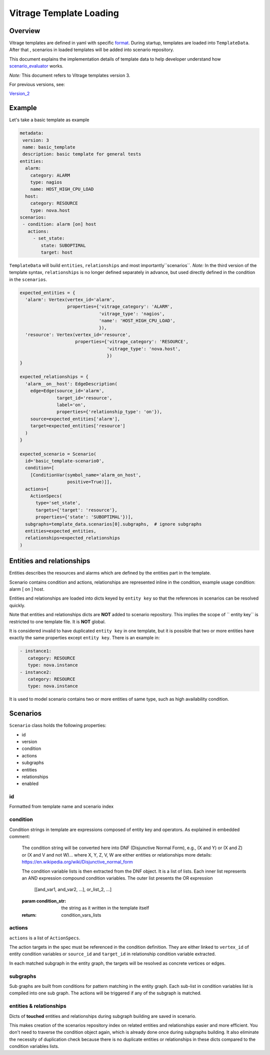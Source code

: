 ========================
Vitrage Template Loading
========================

Overview
========

Vitrage templates are defined in yaml with specific format_. During startup,
templates are loaded into ``TemplateData``. After that , scenarios in loaded
templates will be added into scenario repository.

This document explains the implementation details of template data to help
developer understand how scenario_evaluator_ works.

*Note:* This document refers to Vitrage templates version 3.

For previous versions, see:

Version_2_

.. _format: vitrage-templates.html
.. _scenario_evaluator: scenario-evaluator.html
.. _Version_2: https://docs.openstack.org/vitrage/latest/contributor/templates-loading-v2.html

Example
=======

Let's take a basic template as example

.. code-block:: yaml

    metadata:
     version: 3
     name: basic_template
     description: basic template for general tests
    entities:
      alarm:
        category: ALARM
        type: nagios
        name: HOST_HIGH_CPU_LOAD
      host:
        category: RESOURCE
        type: nova.host
    scenarios:
     - condition: alarm [on] host
       actions:
         - set_state:
            state: SUBOPTIMAL
            target: host

``TemplateData`` will build ``entities``, ``relationships`` and most importantly``scenarios``.
*Note:* In the third version of the template syntax, ``relationships`` is no longer defined separately in advance, but
used directly defined in the condition in the ``scenarios``.

.. code-block:: python

  expected_entities = {
    'alarm': Vertex(vertex_id='alarm',
                    properties={'vitrage_category': 'ALARM',
                                'vitrage_type': 'nagios',
                                'name': 'HOST_HIGH_CPU_LOAD',
                                }),
    'resource': Vertex(vertex_id='resource',
                       properties={'vitrage_category': 'RESOURCE',
                                   'vitrage_type': 'nova.host',
                                   })
  }

  expected_relationships = {
    'alarm__on__host': EdgeDescription(
      edge=Edge(source_id='alarm',
                target_id='resource',
                label='on',
                properties={'relationship_type': 'on'}),
      source=expected_entities['alarm'],
      target=expected_entities['resource']
    )
  }

  expected_scenario = Scenario(
    id='basic_template-scenario0',
    condition=[
      [ConditionVar(symbol_name='alarm_on_host',
                    positive=True)]],
    actions=[
      ActionSpecs(
        type='set_state',
        targets={'target': 'resource'},
        properties={'state': 'SUBOPTIMAL'})],
    subgraphs=template_data.scenarios[0].subgraphs,  # ignore subgraphs
    entities=expected_entities,
    relationships=expected_relationships
  )

Entities and relationships
==========================

Entities describes the resources and alarms which are defined by the entities
part in the template.

Scenario contains condition and actions, relationships are represented inline
in the condition, example usage condition: alarm [ on ] host.

Entities and relationships are loaded into dicts keyed by ``entity key`` so
that the references in scenarios can be resolved quickly.

Note that entities and relationships dicts are **NOT** added to scenario
repository. This implies the scope of `` entity key`` is restricted to one
template file. It is **NOT** global.

It is considered invalid to have duplicated ``entity key`` in one template, but
it is possible that two or more entities have exactly the same properties except
``entity key``. There is an example in:

.. code:: yaml

  - instance1:
     category: RESOURCE
     type: nova.instance
  - instance2:
     category: RESOURCE
     type: nova.instance

It is used to model scenario contains two or more entities of same type, such
as high availability condition.

Scenarios
=========

``Scenario`` class holds the following properties:

* id
* version
* condition
* actions
* subgraphs
* entities
* relationships
* enabled


id
--

Formatted from template name and scenario index

condition
---------

Condition strings in template are expressions composed of entity key and
operators. As explained in embedded comment:

    The condition string will be converted here into DNF (Disjunctive
    Normal Form), e.g., (X and Y) or (X and Z) or (X and V and not W)...
    where X, Y, Z, V, W are either entities or relationships
    more details: https://en.wikipedia.org/wiki/Disjunctive_normal_form

    The condition variable lists is then extracted from the DNF object. It
    is a list of lists. Each inner list represents an AND expression
    compound condition variables. The outer list presents the OR expression

        [[and_var1, and_var2, ...], or_list_2, ...]

    :param condition_str: the string as it written in the template itself
    :return: condition_vars_lists

actions
-------

``actions`` is a list of ``ActionSpecs``.

The action targets in the spec must be referenced in the condition definition.
They are either linked to ``vertex_id`` of entity condition variables or
``source_id`` and ``target_id`` in relationship condition variable extracted.

In each matched subgraph in the entity graph, the targets will be resolved as
concrete vertices or edges.

subgraphs
---------

Sub graphs are built from conditions for pattern matching in the entity graph.
Each sub-list in condition variables list is compiled into one sub graph. The
actions will be triggered if any of the subgraph is matched.

entities & relationships
------------------------

Dicts of **touched** entities and relationships during subgraph building are
saved in scenario.

This makes creation of the scenarios repository index on related entities and
relationships easier and more efficient. You don't need to traverse the
condition object again, which is already done once during subgraphs building.
It also eliminate the necessity of duplication check because there is no
duplicate entities or relationships in these dicts compared to the condition
variables lists.
